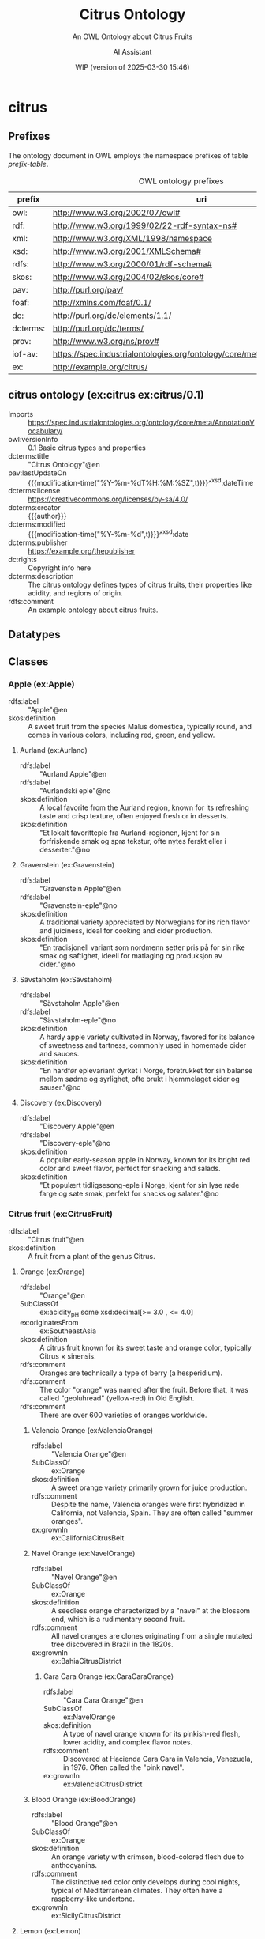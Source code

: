 # -*- eval: (load-library "elot-defaults") -*-
#+title: Citrus Ontology
#+subtitle: An OWL Ontology about Citrus Fruits
#+author: AI Assistant
#+date: WIP (version of 2025-03-30 15:46)
#+call: theme-readtheorg()


* citrus
:PROPERTIES:
:ID: citrus
:ELOT-context-type: ontology
:ELOT-context-localname: citrus
:ELOT-default-prefix: ex
:header-args:omn: :tangle ./citrus.omn :noweb yes
:header-args:emacs-lisp: :tangle no :exports results
:header-args: :padline yes
:END:
:OMN:
#+begin_src omn :exports none
##
## This is the citrus ontology
## This document is in OWL 2 Manchester Syntax, see https://www.w3.org/TR/owl2-manchester-syntax/
##

## Prefixes
<<omn-prefixes()>>

## Ontology declaration
<<resource-declarations(hierarchy="citrus-ontology-declaration", owl-type="Ontology", owl-relation="")>>

## Datatype declarations
<<resource-declarations(hierarchy="citrus-datatypes", owl-type="Datatype")>>

## Class declarations
<<resource-declarations(hierarchy="citrus-class-hierarchy", owl-type="Class")>>

## Object property declarations
<<resource-declarations(hierarchy="citrus-object-property-hierarchy", owl-type="ObjectProperty")>>

## Data property declarations
<<resource-declarations(hierarchy="citrus-data-property-hierarchy", owl-type="DataProperty")>>

## Annotation property declarations
<<resource-declarations(hierarchy="citrus-annotation-property-hierarchy", owl-type="AnnotationProperty")>>

## Individual declarations
<<resource-declarations(hierarchy="citrus-individuals", owl-type="Individual")>>

## Resource taxonomies
<<resource-taxonomy(hierarchy="citrus-class-hierarchy", owl-type="Class", owl-relation="SubClassOf")>>
<<resource-taxonomy(hierarchy="citrus-object-property-hierarchy", owl-type="ObjectProperty", owl-relation="SubPropertyOf")>>
<<resource-taxonomy(hierarchy="citrus-data-property-hierarchy", owl-type="DataProperty", owl-relation="SubPropertyOf")>>
<<resource-taxonomy(hierarchy="citrus-annotation-property-hierarchy", owl-type="AnnotationProperty", owl-relation="SubPropertyOf")>>
#+end_src
:END:
** Prefixes
The ontology document in OWL employs the namespace prefixes of table [[prefix-table]].

#+name: prefix-table
#+attr_latex: :align lp{.8\textwidth} :font  mall
#+caption: OWL ontology prefixes
| prefix   | uri                                                                            |
|----------+--------------------------------------------------------------------------------|
| owl:     | http://www.w3.org/2002/07/owl#                                                 |
| rdf:     | http://www.w3.org/1999/02/22-rdf-syntax-ns#                                    |
| xml:     | http://www.w3.org/XML/1998/namespace                                           |
| xsd:     | http://www.w3.org/2001/XMLSchema#                                              |
| rdfs:    | http://www.w3.org/2000/01/rdf-schema#                                          |
| skos:    | http://www.w3.org/2004/02/skos/core#                                           |
| pav:     | http://purl.org/pav/                                                           |
| foaf:    | http://xmlns.com/foaf/0.1/                                                     |
| dc:      | http://purl.org/dc/elements/1.1/                                               |
| dcterms: | http://purl.org/dc/terms/                                                      |
| prov:    | http://www.w3.org/ns/prov#                                                     |
| iof-av:  | https://spec.industrialontologies.org/ontology/core/meta/AnnotationVocabulary/ |
| ex:      | http://example.org/citrus/                                                     |
*** Source blocks for prefixes                                     :noexport:
:PROPERTIES:
:header-args:omn: :tangle no
:END:
#+name: sparql-prefixes
#+begin_src emacs-lisp :var prefixes=prefix-table :exports none
  (elot-prefix-block-from-alist prefixes 'sparql)
#+end_src
#+name: omn-prefixes
#+begin_src emacs-lisp :var prefixes=prefix-table :exports none
  (elot-prefix-block-from-alist prefixes 'omn)
#+end_src
#+name: ttl-prefixes
#+begin_src emacs-lisp :var prefixes=prefix-table :exports none
  (elot-prefix-block-from-alist prefixes 'ttl)
#+end_src

** citrus ontology (ex:citrus ex:citrus/0.1)
:PROPERTIES:
:ID:       citrus-ontology-declaration
:custom_id: citrus-ontology-declaration
:resourcedefs: yes
:END:
 - Imports :: https://spec.industrialontologies.org/ontology/core/meta/AnnotationVocabulary/
 - owl:versionInfo :: 0.1 Basic citrus types and properties
 - dcterms:title :: "Citrus Ontology"@en
 - pav:lastUpdateOn :: {{{modification-time("%Y-%m-%dT%H:%M:%SZ",t)}}}^^xsd:dateTime
 - dcterms:license :: [[https://creativecommons.org/licenses/by-sa/4.0/]]
 - dcterms:creator :: {{{author}}}
 - dcterms:modified :: {{{modification-time("%Y-%m-%d",t)}}}^^xsd:date
 - dcterms:publisher :: https://example.org/thepublisher
 - dc:rights :: Copyright info here
 - dcterms:description :: The citrus ontology defines types of citrus fruits, their properties like acidity, and regions of origin.
 - rdfs:comment :: An example ontology about citrus fruits.

[[file:images/lemon.jpg]]
** Datatypes
:PROPERTIES:
:ID:       citrus-datatypes
:custom_id: citrus-datatypes
:resourcedefs: yes
:END:
** Classes
:PROPERTIES:
:ID:       citrus-class-hierarchy
:custom_id: citrus-class-hierarchy
:resourcedefs: yes
:END:
*** Apple (ex:Apple)
 - rdfs:label :: "Apple"@en
 - skos:definition :: A sweet fruit from the species Malus domestica, typically round, and comes in various colors, including red, green, and yellow.

**** Aurland (ex:Aurland)
 - rdfs:label :: "Aurland Apple"@en
 - rdfs:label :: "Aurlandski eple"@no
 - skos:definition :: A local favorite from the Aurland region, known for its refreshing taste and crisp texture, often enjoyed fresh or in desserts.
 - skos:definition :: "Et lokalt favoritteple fra Aurland-regionen, kjent for sin forfriskende smak og sprø tekstur, ofte nytes ferskt eller i desserter."@no

**** Gravenstein (ex:Gravenstein)
 - rdfs:label :: "Gravenstein Apple"@en
 - rdfs:label :: "Gravenstein-eple"@no
 - skos:definition :: A traditional variety appreciated by Norwegians for its rich flavor and juiciness, ideal for cooking and cider production.
 - skos:definition :: "En tradisjonell variant som nordmenn setter pris på for sin rike smak og saftighet, ideell for matlaging og produksjon av cider."@no

**** Sävstaholm (ex:Sävstaholm)
 - rdfs:label :: "Sävstaholm Apple"@en
 - rdfs:label :: "Sävstaholm-eple"@no
 - skos:definition :: A hardy apple variety cultivated in Norway, favored for its balance of sweetness and tartness, commonly used in homemade cider and sauces.
 - skos:definition :: "En hardfør eplevariant dyrket i Norge, foretrukket for sin balanse mellom sødme og syrlighet, ofte brukt i hjemmelaget cider og sauser."@no

**** Discovery (ex:Discovery)
 - rdfs:label :: "Discovery Apple"@en
 - rdfs:label :: "Discovery-eple"@no
 - skos:definition :: A popular early-season apple in Norway, known for its bright red color and sweet flavor, perfect for snacking and salads.
 - skos:definition :: "Et populært tidligsesong-eple i Norge, kjent for sin lyse røde farge og søte smak, perfekt for snacks og salater."@no
*** Citrus fruit (ex:CitrusFruit)
 - rdfs:label :: "Citrus fruit"@en
 - skos:definition :: A fruit from a plant of the genus Citrus.
**** Orange (ex:Orange)
 - rdfs:label :: "Orange"@en
 - SubClassOf :: ex:acidity_pH some xsd:decimal[>= 3.0 , <= 4.0]
 - ex:originatesFrom :: ex:SoutheastAsia
 - skos:definition :: A citrus fruit known for its sweet taste and orange color, typically Citrus × sinensis.
 - rdfs:comment :: Oranges are technically a type of berry (a hesperidium).
 - rdfs:comment :: The color "orange" was named after the fruit. Before that, it was called "geoluhread" (yellow-red) in Old English.
 - rdfs:comment :: There are over 600 varieties of oranges worldwide.
***** Valencia Orange (ex:ValenciaOrange)
  - rdfs:label :: "Valencia Orange"@en
  - SubClassOf :: ex:Orange
  - skos:definition :: A sweet orange variety primarily grown for juice production.
  - rdfs:comment :: Despite the name, Valencia oranges were first hybridized in California, not Valencia, Spain. They are often called "summer oranges".
  - ex:grownIn :: ex:CaliforniaCitrusBelt
***** Navel Orange (ex:NavelOrange)
  - rdfs:label :: "Navel Orange"@en
  - SubClassOf :: ex:Orange
  - skos:definition :: A seedless orange characterized by a "navel" at the blossom end, which is a rudimentary second fruit.
  - rdfs:comment :: All navel oranges are clones originating from a single mutated tree discovered in Brazil in the 1820s.
  - ex:grownIn :: ex:BahiaCitrusDistrict

****** Cara Cara Orange (ex:CaraCaraOrange)
  - rdfs:label :: "Cara Cara Orange"@en
  - SubClassOf :: ex:NavelOrange
  - skos:definition :: A type of navel orange known for its pinkish-red flesh, lower acidity, and complex flavor notes.
  - rdfs:comment :: Discovered at Hacienda Cara Cara in Valencia, Venezuela, in 1976. Often called the "pink navel".
  - ex:grownIn :: ex:ValenciaCitrusDistrict

***** Blood Orange (ex:BloodOrange)
  - rdfs:label :: "Blood Orange"@en
  - SubClassOf :: ex:Orange
  - skos:definition :: An orange variety with crimson, blood-colored flesh due to anthocyanins.
  - rdfs:comment :: The distinctive red color only develops during cool nights, typical of Mediterranean climates. They often have a raspberry-like undertone.
  - ex:grownIn :: ex:SicilyCitrusDistrict
**** Lemon (ex:Lemon)
 - rdfs:label :: "Lemon"@en
 - SubClassOf :: ex:acidity_pH some xsd:decimal[>= 2.0 , <= 3.0]
 - ex:originatesFrom :: ex:SoutheastAsia
 - skos:definition :: A yellow, oval citrus fruit with thick skin and fragrant, acidic juice, typically Citrus limon.
 
***** Eureka Lemon (ex:EurekaLemon)
 - rdfs:label :: "Eureka Lemon"@en
 - rdfs:comment :: A widely cultivated lemon variety known for its bright flavor, often used in lemonade and dressings.

***** Lisbon Lemon (ex:LisbonLemon)
 - rdfs:label :: "Lisbon Lemon"@en
 - rdfs:comment :: A robust lemon variety with a tart flavor, ideal for baking, marinades, and citrus sauces.

***** Meyer Lemon (ex:MeyerLemon)
 - rdfs:label :: "Meyer Lemon"@en
 - rdfs:comment :: A sweeter variety of lemon, perfect for desserts, cocktails, and salad dressings due to its fragrant aroma and lower acidity.
**** Grapefruit (ex:Grapefruit)
 - rdfs:label :: "Grapefruit"@en
 - SubClassOf :: ex:acidity_pH some xsd:decimal[>= 3.0 , <= 3.8]
 - ex:originatesFrom :: ex:Caribbean
 - skos:definition :: A large, round, yellow-skinned citrus fruit with an acidic, juicy pulp, typically Citrus × paradisi. It is a hybrid, likely resulting from an accidental cross between a sweet orange and a pomelo.
 - rdfs:comment :: The name "grapefruit" is thought to refer to the way the fruit grows in clusters resembling grapes.
 - rdfs:comment :: Grapefruit contains compounds that can interfere with the absorption of certain medications.
***** White Grapefruit (ex:WhiteGrapefruit)
  - rdfs:label :: "White Grapefruit"@en
  - SubClassOf :: ex:Grapefruit
  - skos:definition :: Grapefruit varieties with pale yellow or white flesh, generally more tart than pigmented varieties. Example: Duncan.
  - ex:grownIn :: ex:FloridaCitrusDistrict
***** Pink Grapefruit (ex:PinkGrapefruit)
  - rdfs:label :: "Pink Grapefruit"@en
  - SubClassOf :: ex:Grapefruit
  - skos:definition :: Grapefruit varieties with pink-hued flesh, typically sweeter and less acidic than white varieties due to lower levels of naringin. Example: Marsh Pink.
  - ex:grownIn :: ex:FloridaCitrusDistrict
***** Red Grapefruit (ex:RedGrapefruit)
  - rdfs:label :: "Red Grapefruit"@en
  - SubClassOf :: ex:Grapefruit
  - skos:definition :: Grapefruit varieties with deep red flesh, generally the sweetest type due to higher lycopene content. Example: Ruby Red, Star Ruby.
  - ex:grownIn :: ex:FloridaCitrusDistrict
**** Lime (ex:Lime)
 - rdfs:label :: "Lime"@en
 - SubClassOf :: ex:acidity_pH some xsd:decimal[>= 2.0 , <= 2.8]
 - ex:originatesFrom :: ex:SoutheastAsia
 - skos:definition :: A green citrus fruit, typically round and smaller than a lemon, with acidic juice, various species including Citrus aurantiifolia.
**** Mandarin (ex:Mandarin)
 - rdfs:label :: "Mandarin"@en
 - SubClassOf :: ex:acidity_pH some xsd:decimal[>= 3.5 , <= 4.5]
 - ex:originatesFrom :: ex:China
 - skos:definition :: A small citrus fruit with a loose skin, also known as mandarin orange, typically Citrus reticulata.
***** Satsuma (ex:Satsuma)
  - rdfs:label :: "Satsuma"@en
  - SubClassOf :: ex:Mandarin
  - skos:definition :: A seedless and easy-peeling mandarin orange, often grown in warm climates with cooler autumns to develop sweetness.
  - ex:grownIn :: ex:JapanCitrusDistrict
***** Clementine (ex:Clementine)
  - rdfs:label :: "Clementine"@en
  - SubClassOf :: ex:Mandarin
  - skos:definition :: A small, sweet, and seedless mandarin variety, usually less acidic than other mandarins.
  - ex:grownIn :: ex:MorocconCitrusDistrict
***** Tangor (ex:Tangor)
  - rdfs:label :: "Tangor"@en
  - SubClassOf :: ex:Mandarin
  - skos:definition :: A hybrid fruit, the result of crossing mandarins with sweet oranges, known for its tangy flavor and ease of peeling.
  - ex:grownIn :: ex:FloridaCitrusDistrict
*** Region (ex:Region)
 - rdfs:label :: "Region"@en
 - skos:definition :: A geographical area.
*** Citrus District (ex:CitrusDistrict)
 - rdfs:label :: "Citrus District"@en
 - skos:definition :: A district primarily known for citrus production.
 - SubClassOf :: ex:locatedInRegion some ex:Region
** Object properties
:PROPERTIES:
:ID:       citrus-object-property-hierarchy
:custom_id: citrus-object-property-hierarchy
:resourcedefs: yes
:END:
*** located in region (ex:locatedInRegion)
 - rdfs:label :: "located in region"@en
 - rdfs:comment :: The annotation property that denotes the geographic region in which a citrus district is situated.
 - Domain :: ex:CitrusDistrict
 - Range :: ex:Region
** Data properties
:PROPERTIES:
:ID:       citrus-data-property-hierarchy
:custom_id: citrus-data-property-hierarchy
:resourcedefs: yes
:END:
*** Acidity (pH) (ex:acidity_pH)
 - rdfs:label :: "Acidity (pH)"@en
 - rdfs:comment :: The typical acidity level measured in pH. Lower values indicate higher acidity.
 - Range :: xsd:decimal
** Annotation properties
:PROPERTIES:
:ID:       citrus-annotation-property-hierarchy
:custom_id: citrus-annotation-property-hierarchy
:resourcedefs: yes
:END:
*** grown in (ex:grownIn)
 - rdfs:comment :: annotation for citrus fruit variants to indicate the districts where these are commonly grown.
*** originates from (ex:originatesFrom)
 - rdfs:label :: "originates from"@en
 - rdfs:comment :: Relates a type of citrus fruit to the geographical region where it is believed to have first originated or been cultivated.
*** owl:versionInfo
*** dcterms:title
 - rdfs:isDefinedBy :: http://purl.org/dc/terms/
*** dcterms:license
 - rdfs:isDefinedBy :: http://purl.org/dc/terms/
*** dcterms:creator
 - rdfs:isDefinedBy :: http://purl.org/dc/terms/
*** dcterms:modified
 - rdfs:isDefinedBy :: http://purl.org/dc/terms/
*** dcterms:publisher
 - rdfs:isDefinedBy :: http://purl.org/dc/terms/
*** dcterms:description
 - rdfs:isDefinedBy :: http://purl.org/dc/terms/
*** dc:rights
 - rdfs:isDefinedBy :: http://purl.org/dc/elements/1.1/
*** pav:lastUpdateOn
 - rdfs:isDefinedBy :: http://purl.org/pav/
*** skos:example
 - rdfs:isDefinedBy :: http://www.w3.org/2004/02/skos/core
*** skos:prefLabel
 - rdfs:isDefinedBy :: http://www.w3.org/2004/02/skos/core
*** skos:altLabel
 - rdfs:isDefinedBy :: http://www.w3.org/2004/02/skos/core
*** iof-av:isPrimitive
 - rdfs:isDefinedBy :: https://spec.industrialontologies.org/ontology/core/meta/AnnotationVocabulary
*** skos:definition
 - rdfs:isDefinedBy :: http://www.w3.org/2004/02/skos/core
**** iof-av:naturalLanguageDefinition
 - rdfs:isDefinedBy :: https://spec.industrialontologies.org/ontology/core/meta/AnnotationVocabulary
**** iof-av:primitiveRationale
 - rdfs:isDefinedBy :: https://spec.industrialontologies.org/ontology/core/meta/AnnotationVocabulary
** Individuals
:PROPERTIES:
:ID:       citrus-individuals
:custom_id: citrus-individuals
:resourcedefs: yes
:END:
*** Citrus Region                                                    :nodeclare:
**** Southeast Asia (ex:SoutheastAsia)
 - Types :: ex:Region
 - rdfs:label :: "Southeast Asia"@en
**** Mediterranean Basin (ex:MediterraneanBasin)
 - Types :: ex:Region
 - rdfs:label :: "Mediterranean Basin"@en
**** India (ex:India)
 - Types :: ex:Region
 - rdfs:label :: "India"@en
**** China (ex:China)
 - Types :: ex:Region
 - rdfs:label :: "China"@en
**** Caribbean (ex:Caribbean)
 - Types :: ex:Region
 - rdfs:label :: "Caribbean"@en
**** United States (ex:UnitedStates)
 - Types :: ex:Region
 - rdfs:label :: "United States"@en
**** Spain (ex:Spain)
 - Types :: ex:Region
 - rdfs:label :: "Spain"@en
**** Italy (ex:Italy)
 - Types :: ex:Region
 - rdfs:label :: "Italy"@en
**** Brazil (ex:Brazil)
 - Types :: ex:Region
 - rdfs:label :: "Brazil"@en
**** Japan (ex:Japan)
 - Types :: ex:Region
 - rdfs:label :: "Japan"@en
**** Morocco (ex:Morocco)
 - Types :: ex:Region
 - rdfs:label :: "Morocco"@en
**** Florida (ex:Florida)
 - Types :: ex:Region
 - rdfs:label :: "Florida"@en
 - rdfs:comment :: Florida's political landscape often influences its citrus industry, particularly through agricultural policies and trade regulations that can affect the production and distribution of oranges.
*** Citrus District                                                :nodeclare:
**** California Citrus Belt (ex:CaliforniaCitrusBelt)
 - Types :: ex:CitrusDistrict
 - rdfs:label :: "California Citrus Belt"@en
 - Facts :: ex:locatedInRegion ex:UnitedStates
**** Valencia Citrus District (ex:ValenciaCitrusDistrict)
 - Types :: ex:CitrusDistrict
 - rdfs:label :: "Valencia Citrus District"@en
 - Facts :: ex:locatedInRegion ex:Spain
**** Sicily Citrus District (ex:SicilyCitrusDistrict)
 - Types :: ex:CitrusDistrict
 - rdfs:label :: "Sicily Citrus District"@en
 - Facts :: ex:locatedInRegion ex:Italy
**** Seville Citrus District (ex:SevilleCitrusDistrict)
 - Types :: ex:CitrusDistrict
 - rdfs:label :: "Seville Citrus District"@en
 - Facts :: ex:locatedInRegion ex:Spain
**** Bahia Citrus District (ex:BahiaCitrusDistrict)
 - Types :: ex:CitrusDistrict
 - rdfs:label :: "Bahia Citrus District"@en
 - Facts :: ex:locatedInRegion ex:Brazil
**** Riverside Citrus District (ex:RiversideCitrusDistrict)
 - Types :: ex:CitrusDistrict
 - rdfs:label :: "Riverside Citrus District"@en
 - Facts :: ex:locatedInRegion ex:UnitedStates
**** Japan Citrus District (ex:JapanCitrusDistrict)
 - Types :: ex:CitrusDistrict
 - rdfs:label :: "Japan Citrus District"@en
 - Facts :: ex:locatedInRegion ex:Japan
**** Moroccon Citrus District (ex:MorocconCitrusDistrict)
 - Types :: ex:CitrusDistrict
 - rdfs:label :: "Moroccon Citrus District"@en
 - Facts :: ex:locatedInRegion ex:Morocco
**** Florida Citrus District (ex:FloridaCitrusDistrict)
 - Types :: ex:CitrusDistrict
 - rdfs:label :: "Florida Citrus District"@en
 - Facts :: ex:locatedInRegion ex:Florida
*** Lemon Individuals (ex:LemonIndividuals) :nodeclare:
**** MyLemon (ex:MyLemon)
 - Types :: ex:Lemon
 - rdfs:label :: "My Lemon"@en
 - Facts :: ex:acidity_pH "2.5"^^xsd:decimal  # within the range of 2.0 to 3.0

**** SpecialLemon (ex:SpecialLemon)
 - Types :: ex:Lemon
 - rdfs:label :: "Special Lemon"@en
 - Facts :: ex:acidity_pH "2.8"^^xsd:decimal  # within the range of 2.0 to 3.0
